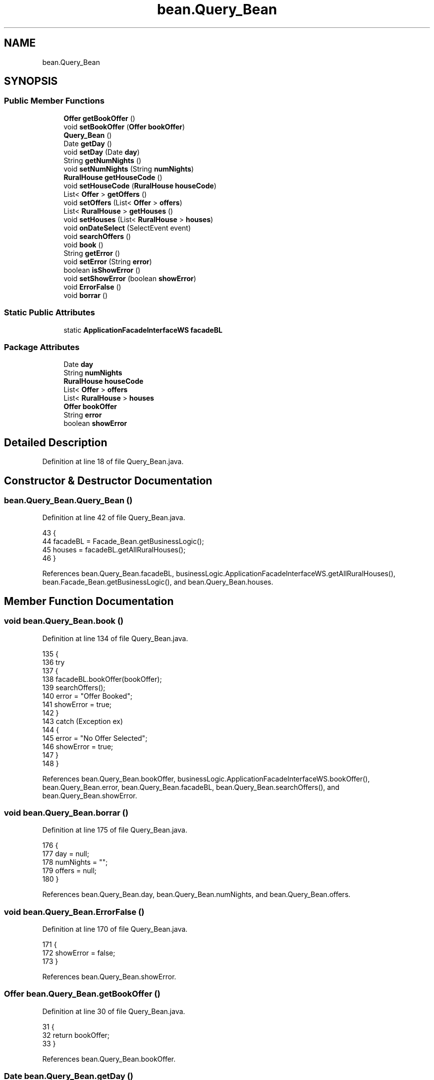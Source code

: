 .TH "bean.Query_Bean" 3 "Tue Mar 12 2019" "Version 1" "Rural_House" \" -*- nroff -*-
.ad l
.nh
.SH NAME
bean.Query_Bean
.SH SYNOPSIS
.br
.PP
.SS "Public Member Functions"

.in +1c
.ti -1c
.RI "\fBOffer\fP \fBgetBookOffer\fP ()"
.br
.ti -1c
.RI "void \fBsetBookOffer\fP (\fBOffer\fP \fBbookOffer\fP)"
.br
.ti -1c
.RI "\fBQuery_Bean\fP ()"
.br
.ti -1c
.RI "Date \fBgetDay\fP ()"
.br
.ti -1c
.RI "void \fBsetDay\fP (Date \fBday\fP)"
.br
.ti -1c
.RI "String \fBgetNumNights\fP ()"
.br
.ti -1c
.RI "void \fBsetNumNights\fP (String \fBnumNights\fP)"
.br
.ti -1c
.RI "\fBRuralHouse\fP \fBgetHouseCode\fP ()"
.br
.ti -1c
.RI "void \fBsetHouseCode\fP (\fBRuralHouse\fP \fBhouseCode\fP)"
.br
.ti -1c
.RI "List< \fBOffer\fP > \fBgetOffers\fP ()"
.br
.ti -1c
.RI "void \fBsetOffers\fP (List< \fBOffer\fP > \fBoffers\fP)"
.br
.ti -1c
.RI "List< \fBRuralHouse\fP > \fBgetHouses\fP ()"
.br
.ti -1c
.RI "void \fBsetHouses\fP (List< \fBRuralHouse\fP > \fBhouses\fP)"
.br
.ti -1c
.RI "void \fBonDateSelect\fP (SelectEvent event)"
.br
.ti -1c
.RI "void \fBsearchOffers\fP ()"
.br
.ti -1c
.RI "void \fBbook\fP ()"
.br
.ti -1c
.RI "String \fBgetError\fP ()"
.br
.ti -1c
.RI "void \fBsetError\fP (String \fBerror\fP)"
.br
.ti -1c
.RI "boolean \fBisShowError\fP ()"
.br
.ti -1c
.RI "void \fBsetShowError\fP (boolean \fBshowError\fP)"
.br
.ti -1c
.RI "void \fBErrorFalse\fP ()"
.br
.ti -1c
.RI "void \fBborrar\fP ()"
.br
.in -1c
.SS "Static Public Attributes"

.in +1c
.ti -1c
.RI "static \fBApplicationFacadeInterfaceWS\fP \fBfacadeBL\fP"
.br
.in -1c
.SS "Package Attributes"

.in +1c
.ti -1c
.RI "Date \fBday\fP"
.br
.ti -1c
.RI "String \fBnumNights\fP"
.br
.ti -1c
.RI "\fBRuralHouse\fP \fBhouseCode\fP"
.br
.ti -1c
.RI "List< \fBOffer\fP > \fBoffers\fP"
.br
.ti -1c
.RI "List< \fBRuralHouse\fP > \fBhouses\fP"
.br
.ti -1c
.RI "\fBOffer\fP \fBbookOffer\fP"
.br
.ti -1c
.RI "String \fBerror\fP"
.br
.ti -1c
.RI "boolean \fBshowError\fP"
.br
.in -1c
.SH "Detailed Description"
.PP 
Definition at line 18 of file Query_Bean\&.java\&.
.SH "Constructor & Destructor Documentation"
.PP 
.SS "bean\&.Query_Bean\&.Query_Bean ()"

.PP
Definition at line 42 of file Query_Bean\&.java\&.
.PP
.nf
43     {
44         facadeBL = Facade_Bean\&.getBusinessLogic();
45         houses = facadeBL\&.getAllRuralHouses();
46     }
.fi
.PP
References bean\&.Query_Bean\&.facadeBL, businessLogic\&.ApplicationFacadeInterfaceWS\&.getAllRuralHouses(), bean\&.Facade_Bean\&.getBusinessLogic(), and bean\&.Query_Bean\&.houses\&.
.SH "Member Function Documentation"
.PP 
.SS "void bean\&.Query_Bean\&.book ()"

.PP
Definition at line 134 of file Query_Bean\&.java\&.
.PP
.nf
135     {
136         try 
137         {
138             facadeBL\&.bookOffer(bookOffer);
139             searchOffers();
140             error = "Offer Booked";
141             showError = true;
142         } 
143         catch (Exception ex) 
144         {
145             error = "No Offer Selected";
146             showError = true;
147         }
148     }
.fi
.PP
References bean\&.Query_Bean\&.bookOffer, businessLogic\&.ApplicationFacadeInterfaceWS\&.bookOffer(), bean\&.Query_Bean\&.error, bean\&.Query_Bean\&.facadeBL, bean\&.Query_Bean\&.searchOffers(), and bean\&.Query_Bean\&.showError\&.
.SS "void bean\&.Query_Bean\&.borrar ()"

.PP
Definition at line 175 of file Query_Bean\&.java\&.
.PP
.nf
176     {
177         day = null;
178         numNights = "";
179         offers = null;
180     }
.fi
.PP
References bean\&.Query_Bean\&.day, bean\&.Query_Bean\&.numNights, and bean\&.Query_Bean\&.offers\&.
.SS "void bean\&.Query_Bean\&.ErrorFalse ()"

.PP
Definition at line 170 of file Query_Bean\&.java\&.
.PP
.nf
171     {
172         showError = false;
173     }
.fi
.PP
References bean\&.Query_Bean\&.showError\&.
.SS "\fBOffer\fP bean\&.Query_Bean\&.getBookOffer ()"

.PP
Definition at line 30 of file Query_Bean\&.java\&.
.PP
.nf
31     {
32         return bookOffer;
33     }
.fi
.PP
References bean\&.Query_Bean\&.bookOffer\&.
.SS "Date bean\&.Query_Bean\&.getDay ()"

.PP
Definition at line 48 of file Query_Bean\&.java\&.
.PP
.nf
49     {
50         return day;
51     }
.fi
.PP
References bean\&.Query_Bean\&.day\&.
.SS "String bean\&.Query_Bean\&.getError ()"

.PP
Definition at line 150 of file Query_Bean\&.java\&.
.PP
.nf
151     {
152         return error;
153     }
.fi
.PP
References bean\&.Query_Bean\&.error\&.
.SS "\fBRuralHouse\fP bean\&.Query_Bean\&.getHouseCode ()"

.PP
Definition at line 68 of file Query_Bean\&.java\&.
.PP
.nf
69     {
70         return houseCode;
71     }
.fi
.PP
References bean\&.Query_Bean\&.houseCode\&.
.SS "List<\fBRuralHouse\fP> bean\&.Query_Bean\&.getHouses ()"

.PP
Definition at line 88 of file Query_Bean\&.java\&.
.PP
.nf
89     {
90         return houses;
91     }
.fi
.PP
References bean\&.Query_Bean\&.houses\&.
.SS "String bean\&.Query_Bean\&.getNumNights ()"

.PP
Definition at line 58 of file Query_Bean\&.java\&.
.PP
.nf
59     {
60         return numNights;
61     }
.fi
.PP
References bean\&.Query_Bean\&.numNights\&.
.SS "List<\fBOffer\fP> bean\&.Query_Bean\&.getOffers ()"

.PP
Definition at line 78 of file Query_Bean\&.java\&.
.PP
.nf
79     {
80         return offers;
81     }
.fi
.PP
References bean\&.Query_Bean\&.offers\&.
.SS "boolean bean\&.Query_Bean\&.isShowError ()"

.PP
Definition at line 160 of file Query_Bean\&.java\&.
.PP
.nf
161     {
162         return showError;
163     }
.fi
.PP
References bean\&.Query_Bean\&.showError\&.
.SS "void bean\&.Query_Bean\&.onDateSelect (SelectEvent event)"

.PP
Definition at line 98 of file Query_Bean\&.java\&.
.PP
.nf
99     {
100         FacesContext facesContext = FacesContext\&.getCurrentInstance();
101         SimpleDateFormat format = new SimpleDateFormat("dd/MM/yyyy");
102         facesContext\&.addMessage(null,
103                 new FacesMessage(FacesMessage\&.SEVERITY_INFO, "Date Selected", format\&.format(event\&.getObject())));
104     }
.fi
.SS "void bean\&.Query_Bean\&.searchOffers ()"

.PP
Definition at line 106 of file Query_Bean\&.java\&.
.PP
.nf
107     {
108         if (day != null) 
109         {
110             try 
111             {
112                 Calendar calendar = Calendar\&.getInstance();
113                 calendar\&.setTime(day);
114                 int numDays = Integer\&.parseInt(numNights);
115                 calendar\&.add(Calendar\&.DATE, numDays);
116                 Date lastDay = calendar\&.getTime();
117                 offers = facadeBL\&.getOffers(houseCode, day, lastDay);
118                 error = "Offer searched";
119                 showError = true;
120             } 
121             catch (NumberFormatException e) 
122             {
123                 error = "Number of nights incorrect";
124                 showError = true;
125             }
126         } 
127         else 
128         {
129             error = "First Day != null";
130             showError = true;
131         }
132     }
.fi
.PP
References bean\&.Query_Bean\&.day, bean\&.Query_Bean\&.error, bean\&.Query_Bean\&.facadeBL, businessLogic\&.ApplicationFacadeInterfaceWS\&.getOffers(), bean\&.Query_Bean\&.houseCode, bean\&.Query_Bean\&.numNights, bean\&.Query_Bean\&.offers, and bean\&.Query_Bean\&.showError\&.
.PP
Referenced by bean\&.Query_Bean\&.book()\&.
.SS "void bean\&.Query_Bean\&.setBookOffer (\fBOffer\fP bookOffer)"

.PP
Definition at line 35 of file Query_Bean\&.java\&.
.PP
.nf
36     {
37         this\&.bookOffer = bookOffer;
38     }
.fi
.PP
References bean\&.Query_Bean\&.bookOffer\&.
.SS "void bean\&.Query_Bean\&.setDay (Date day)"

.PP
Definition at line 53 of file Query_Bean\&.java\&.
.PP
.nf
54     {
55         this\&.day = day;
56     }
.fi
.PP
References bean\&.Query_Bean\&.day\&.
.SS "void bean\&.Query_Bean\&.setError (String error)"

.PP
Definition at line 155 of file Query_Bean\&.java\&.
.PP
.nf
156     {
157         this\&.error = error;
158     }
.fi
.PP
References bean\&.Query_Bean\&.error\&.
.SS "void bean\&.Query_Bean\&.setHouseCode (\fBRuralHouse\fP houseCode)"

.PP
Definition at line 73 of file Query_Bean\&.java\&.
.PP
.nf
74     {
75         this\&.houseCode = houseCode;
76     }
.fi
.PP
References bean\&.Query_Bean\&.houseCode\&.
.SS "void bean\&.Query_Bean\&.setHouses (List< \fBRuralHouse\fP > houses)"

.PP
Definition at line 93 of file Query_Bean\&.java\&.
.PP
.nf
94     {
95         this\&.houses = houses;
96     }
.fi
.PP
References bean\&.Query_Bean\&.houses\&.
.SS "void bean\&.Query_Bean\&.setNumNights (String numNights)"

.PP
Definition at line 63 of file Query_Bean\&.java\&.
.PP
.nf
64     {
65         this\&.numNights = numNights;
66     }
.fi
.PP
References bean\&.Query_Bean\&.numNights\&.
.SS "void bean\&.Query_Bean\&.setOffers (List< \fBOffer\fP > offers)"

.PP
Definition at line 83 of file Query_Bean\&.java\&.
.PP
.nf
84     {
85         this\&.offers = offers;
86     }
.fi
.PP
References bean\&.Query_Bean\&.offers\&.
.SS "void bean\&.Query_Bean\&.setShowError (boolean showError)"

.PP
Definition at line 165 of file Query_Bean\&.java\&.
.PP
.nf
166     {
167         this\&.showError = showError;
168     }
.fi
.PP
References bean\&.Query_Bean\&.showError\&.
.SH "Member Data Documentation"
.PP 
.SS "\fBOffer\fP bean\&.Query_Bean\&.bookOffer\fC [package]\fP"

.PP
Definition at line 26 of file Query_Bean\&.java\&.
.PP
Referenced by bean\&.Query_Bean\&.book(), bean\&.Query_Bean\&.getBookOffer(), and bean\&.Query_Bean\&.setBookOffer()\&.
.SS "Date bean\&.Query_Bean\&.day\fC [package]\fP"

.PP
Definition at line 21 of file Query_Bean\&.java\&.
.PP
Referenced by bean\&.Query_Bean\&.borrar(), bean\&.Query_Bean\&.getDay(), bean\&.Query_Bean\&.searchOffers(), and bean\&.Query_Bean\&.setDay()\&.
.SS "String bean\&.Query_Bean\&.error\fC [package]\fP"

.PP
Definition at line 27 of file Query_Bean\&.java\&.
.PP
Referenced by bean\&.Query_Bean\&.book(), bean\&.Query_Bean\&.getError(), bean\&.Query_Bean\&.searchOffers(), and bean\&.Query_Bean\&.setError()\&.
.SS "\fBApplicationFacadeInterfaceWS\fP bean\&.Query_Bean\&.facadeBL\fC [static]\fP"

.PP
Definition at line 40 of file Query_Bean\&.java\&.
.PP
Referenced by bean\&.Query_Bean\&.book(), bean\&.Query_Bean\&.Query_Bean(), and bean\&.Query_Bean\&.searchOffers()\&.
.SS "\fBRuralHouse\fP bean\&.Query_Bean\&.houseCode\fC [package]\fP"

.PP
Definition at line 23 of file Query_Bean\&.java\&.
.PP
Referenced by bean\&.Query_Bean\&.getHouseCode(), bean\&.Query_Bean\&.searchOffers(), and bean\&.Query_Bean\&.setHouseCode()\&.
.SS "List<\fBRuralHouse\fP> bean\&.Query_Bean\&.houses\fC [package]\fP"

.PP
Definition at line 25 of file Query_Bean\&.java\&.
.PP
Referenced by bean\&.Query_Bean\&.getHouses(), bean\&.Query_Bean\&.Query_Bean(), and bean\&.Query_Bean\&.setHouses()\&.
.SS "String bean\&.Query_Bean\&.numNights\fC [package]\fP"

.PP
Definition at line 22 of file Query_Bean\&.java\&.
.PP
Referenced by bean\&.Query_Bean\&.borrar(), bean\&.Query_Bean\&.getNumNights(), bean\&.Query_Bean\&.searchOffers(), and bean\&.Query_Bean\&.setNumNights()\&.
.SS "List<\fBOffer\fP> bean\&.Query_Bean\&.offers\fC [package]\fP"

.PP
Definition at line 24 of file Query_Bean\&.java\&.
.PP
Referenced by bean\&.Query_Bean\&.borrar(), bean\&.Query_Bean\&.getOffers(), bean\&.Query_Bean\&.searchOffers(), and bean\&.Query_Bean\&.setOffers()\&.
.SS "boolean bean\&.Query_Bean\&.showError\fC [package]\fP"

.PP
Definition at line 28 of file Query_Bean\&.java\&.
.PP
Referenced by bean\&.Query_Bean\&.book(), bean\&.Query_Bean\&.ErrorFalse(), bean\&.Query_Bean\&.isShowError(), bean\&.Query_Bean\&.searchOffers(), and bean\&.Query_Bean\&.setShowError()\&.

.SH "Author"
.PP 
Generated automatically by Doxygen for Rural_House from the source code\&.
